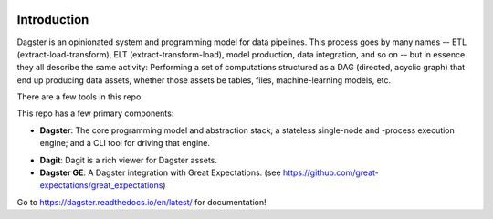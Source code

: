 .. image:: https://user-images.githubusercontent.com/28738937/44878798-b6e17e00-ac5c-11e8-8d25-2e47e5a53418.png
   :align: center

.. docs-include

============
Introduction
============

Dagster is an opinionated system and programming model for data pipelines. This process goes by
many names -- ETL (extract-load-transform), ELT (extract-transform-load), model production, data
integration, and so on -- but in essence they all describe the same activity: Performing a set of
computations structured as a DAG (directed, acyclic graph) that end up producing data assets,
whether those assets be tables, files, machine-learning models, etc.

There are a few tools in this repo

This repo has a few primary components:

- **Dagster**: The core programming model and abstraction stack; a stateless single-node and -process execution engine; and a CLI tool for driving that engine.
* **Dagit**: Dagit is a rich viewer for Dagster assets.
* **Dagster GE**: A Dagster integration with Great Expectations. (see https://github.com/great-expectations/great_expectations)

Go to https://dagster.readthedocs.io/en/latest/ for documentation!